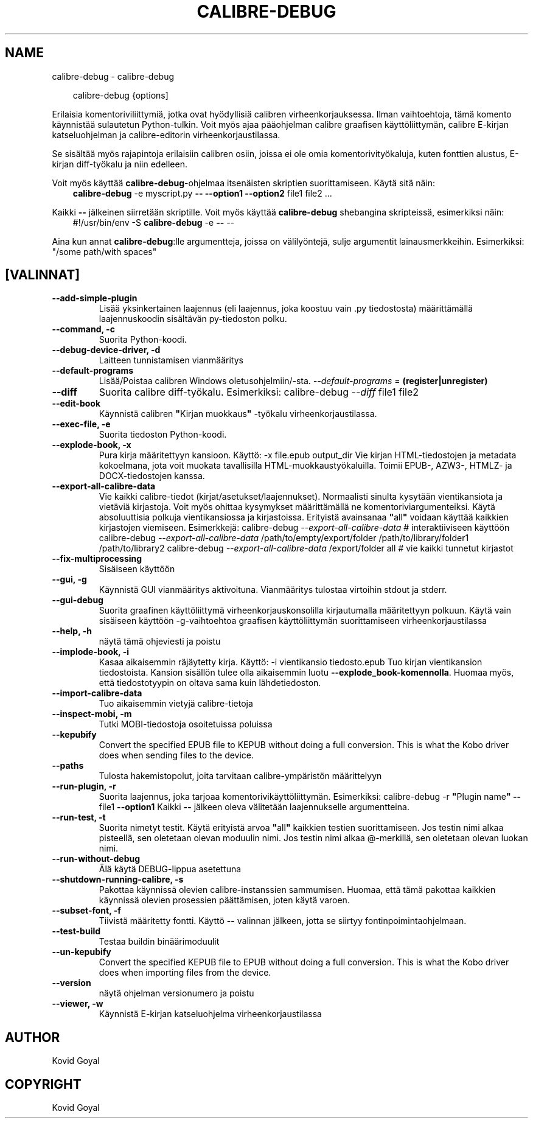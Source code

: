 .\" Man page generated from reStructuredText.
.
.
.nr rst2man-indent-level 0
.
.de1 rstReportMargin
\\$1 \\n[an-margin]
level \\n[rst2man-indent-level]
level margin: \\n[rst2man-indent\\n[rst2man-indent-level]]
-
\\n[rst2man-indent0]
\\n[rst2man-indent1]
\\n[rst2man-indent2]
..
.de1 INDENT
.\" .rstReportMargin pre:
. RS \\$1
. nr rst2man-indent\\n[rst2man-indent-level] \\n[an-margin]
. nr rst2man-indent-level +1
.\" .rstReportMargin post:
..
.de UNINDENT
. RE
.\" indent \\n[an-margin]
.\" old: \\n[rst2man-indent\\n[rst2man-indent-level]]
.nr rst2man-indent-level -1
.\" new: \\n[rst2man-indent\\n[rst2man-indent-level]]
.in \\n[rst2man-indent\\n[rst2man-indent-level]]u
..
.TH "CALIBRE-DEBUG" "1" "maaliskuuta 28, 2025" "8.1.1" "calibre"
.SH NAME
calibre-debug \- calibre-debug
.INDENT 0.0
.INDENT 3.5
.sp
.EX
calibre\-debug {options]
.EE
.UNINDENT
.UNINDENT
.sp
Erilaisia komentoriviliittymiä, jotka ovat hyödyllisiä calibren virheenkorjauksessa. Ilman vaihtoehtoja,
tämä komento käynnistää sulautetun Python\-tulkin. Voit myös ajaa pääohjelman
calibre graafisen käyttöliittymän, calibre E\-kirjan katseluohjelman ja calibre\-editorin virheenkorjaustilassa.
.sp
Se sisältää myös rajapintoja erilaisiin calibren osiin, joissa ei ole
omia komentorivityökaluja, kuten fonttien alustus, E\-kirjan diff\-työkalu ja niin edelleen.
.sp
Voit myös käyttää \fBcalibre\-debug\fP\-ohjelmaa itsenäisten skriptien suorittamiseen. Käytä sitä näin:
.INDENT 0.0
.INDENT 3.5
\fBcalibre\-debug\fP \-e myscript.py \fB\-\-\fP \fB\-\-option1\fP \fB\-\-option2\fP file1 file2 ...
.UNINDENT
.UNINDENT
.sp
Kaikki \fB\-\-\fP jälkeinen siirretään skriptille. Voit myös käyttää \fBcalibre\-debug\fP
shebangina skripteissä, esimerkiksi näin:
.INDENT 0.0
.INDENT 3.5
#!/usr/bin/env \-S \fBcalibre\-debug\fP \-e \fB\-\-\fP \-\-
.UNINDENT
.UNINDENT
.sp
Aina kun annat \fBcalibre\-debug\fP:lle argumentteja, joissa on välilyöntejä, sulje argumentit lainausmerkkeihin. Esimerkiksi: \(dq/some path/with spaces\(dq
.SH [VALINNAT]
.INDENT 0.0
.TP
.B \-\-add\-simple\-plugin
Lisää yksinkertainen laajennus (eli laajennus, joka koostuu vain .py tiedostosta) määrittämällä laajennuskoodin sisältävän py\-tiedoston polku.
.UNINDENT
.INDENT 0.0
.TP
.B \-\-command, \-c
Suorita Python\-koodi.
.UNINDENT
.INDENT 0.0
.TP
.B \-\-debug\-device\-driver, \-d
Laitteen tunnistamisen vianmääritys
.UNINDENT
.INDENT 0.0
.TP
.B \-\-default\-programs
Lisää/Poistaa calibren Windows oletusohjelmiin/\-sta. \fI\%\-\-default\-programs\fP = \fB(register|unregister)\fP
.UNINDENT
.INDENT 0.0
.TP
.B \-\-diff
Suorita calibre diff\-työkalu. Esimerkiksi: calibre\-debug \fI\%\-\-diff\fP file1 file2
.UNINDENT
.INDENT 0.0
.TP
.B \-\-edit\-book
Käynnistä calibren \fB\(dq\fPKirjan muokkaus\fB\(dq\fP \-työkalu virheenkorjaustilassa.
.UNINDENT
.INDENT 0.0
.TP
.B \-\-exec\-file, \-e
Suorita tiedoston Python\-koodi.
.UNINDENT
.INDENT 0.0
.TP
.B \-\-explode\-book, \-x
Pura kirja määritettyyn kansioon. Käyttö: \-x file.epub output_dir Vie kirjan HTML\-tiedostojen ja metadata kokoelmana, jota voit muokata tavallisilla HTML\-muokkaustyökaluilla. Toimii EPUB\-, AZW3\-, HTMLZ\- ja DOCX\-tiedostojen kanssa.
.UNINDENT
.INDENT 0.0
.TP
.B \-\-export\-all\-calibre\-data
Vie kaikki calibre\-tiedot (kirjat/asetukset/laajennukset). Normaalisti sinulta kysytään vientikansiota ja vietäviä kirjastoja. Voit myös ohittaa kysymykset määrittämällä ne komentoriviargumenteiksi. Käytä absoluuttisia polkuja vientikansiossa ja kirjastoissa. Erityistä avainsanaa \fB\(dq\fPall\fB\(dq\fP voidaan käyttää kaikkien kirjastojen viemiseen. Esimerkkejä:    calibre\-debug \fI\%\-\-export\-all\-calibre\-data\fP # interaktiiviseen käyttöön   calibre\-debug \fI\%\-\-export\-all\-calibre\-data\fP /path/to/empty/export/folder /path/to/library/folder1 /path/to/library2   calibre\-debug \fI\%\-\-export\-all\-calibre\-data\fP /export/folder all # vie kaikki tunnetut kirjastot
.UNINDENT
.INDENT 0.0
.TP
.B \-\-fix\-multiprocessing
Sisäiseen käyttöön
.UNINDENT
.INDENT 0.0
.TP
.B \-\-gui, \-g
Käynnistä GUI vianmääritys aktivoituna. Vianmääritys tulostaa virtoihin stdout ja stderr.
.UNINDENT
.INDENT 0.0
.TP
.B \-\-gui\-debug
Suorita graafinen käyttöliittymä virheenkorjauskonsolilla kirjautumalla määritettyyn polkuun. Käytä vain sisäiseen käyttöön \-g\-vaihtoehtoa graafisen käyttöliittymän suorittamiseen virheenkorjaustilassa
.UNINDENT
.INDENT 0.0
.TP
.B \-\-help, \-h
näytä tämä ohjeviesti ja poistu
.UNINDENT
.INDENT 0.0
.TP
.B \-\-implode\-book, \-i
Kasaa aikaisemmin räjäytetty kirja. Käyttö: \-i vientikansio tiedosto.epub Tuo kirjan vientikansion tiedostoista. Kansion sisällön tulee olla aikaisemmin luotu \fB\-\-explode_book\-komennolla\fP\&. Huomaa myös, että tiedostotyypin on oltava sama kuin lähdetiedoston.
.UNINDENT
.INDENT 0.0
.TP
.B \-\-import\-calibre\-data
Tuo aikaisemmin vietyjä calibre\-tietoja
.UNINDENT
.INDENT 0.0
.TP
.B \-\-inspect\-mobi, \-m
Tutki MOBI\-tiedostoja osoitetuissa poluissa
.UNINDENT
.INDENT 0.0
.TP
.B \-\-kepubify
Convert the specified EPUB file to KEPUB without doing a full conversion. This is what the Kobo driver does when sending files to the device.
.UNINDENT
.INDENT 0.0
.TP
.B \-\-paths
Tulosta hakemistopolut, joita tarvitaan calibre\-ympäristön määrittelyyn
.UNINDENT
.INDENT 0.0
.TP
.B \-\-run\-plugin, \-r
Suorita laajennus, joka tarjoaa komentorivikäyttöliittymän. Esimerkiksi: calibre\-debug \-r \fB\(dq\fPPlugin name\fB\(dq\fP \fB\-\-\fP file1 \fB\-\-option1\fP Kaikki \fB\-\-\fP jälkeen oleva välitetään laajennukselle argumentteina.
.UNINDENT
.INDENT 0.0
.TP
.B \-\-run\-test, \-t
Suorita nimetyt testit. Käytä erityistä arvoa \fB\(dq\fPall\fB\(dq\fP kaikkien testien suorittamiseen. Jos testin nimi alkaa pisteellä, sen oletetaan olevan moduulin nimi. Jos testin nimi alkaa @\-merkillä, sen oletetaan olevan luokan nimi.
.UNINDENT
.INDENT 0.0
.TP
.B \-\-run\-without\-debug
Älä käytä DEBUG\-lippua asetettuna
.UNINDENT
.INDENT 0.0
.TP
.B \-\-shutdown\-running\-calibre, \-s
Pakottaa käynnissä olevien calibre\-instanssien sammumisen. Huomaa, että tämä pakottaa kaikkien käynnissä olevien prosessien päättämisen, joten käytä varoen.
.UNINDENT
.INDENT 0.0
.TP
.B \-\-subset\-font, \-f
Tiivistä määritetty fontti. Käyttö \fB\-\-\fP valinnan jälkeen, jotta se siirtyy fontinpoimintaohjelmaan.
.UNINDENT
.INDENT 0.0
.TP
.B \-\-test\-build
Testaa buildin binäärimoduulit
.UNINDENT
.INDENT 0.0
.TP
.B \-\-un\-kepubify
Convert the specified KEPUB file to EPUB without doing a full conversion. This is what the Kobo driver does when importing files from the device.
.UNINDENT
.INDENT 0.0
.TP
.B \-\-version
näytä ohjelman versionumero ja poistu
.UNINDENT
.INDENT 0.0
.TP
.B \-\-viewer, \-w
Käynnistä E\-kirjan katseluohjelma virheenkorjaustilassa
.UNINDENT
.SH AUTHOR
Kovid Goyal
.SH COPYRIGHT
Kovid Goyal
.\" Generated by docutils manpage writer.
.
